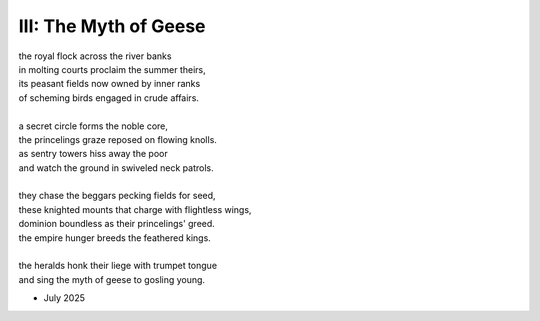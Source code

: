 ----------------------
III: The Myth of Geese
----------------------

| the royal flock across the river banks
| in molting courts proclaim the summer theirs,
| its peasant fields now owned by inner ranks
| of scheming birds engaged in crude affairs.
| 
| a secret circle forms the noble core,
| the princelings graze reposed on flowing knolls.
| as sentry towers hiss away the poor 
| and watch the ground in swiveled neck patrols.
| 
| they chase the beggars pecking fields for seed,
| these knighted mounts that charge with flightless wings,
| dominion boundless as their princelings' greed.
| the empire hunger breeds the feathered kings.
| 
| the heralds honk their liege with trumpet tongue 
| and sing the myth of geese to gosling young.

- July 2025